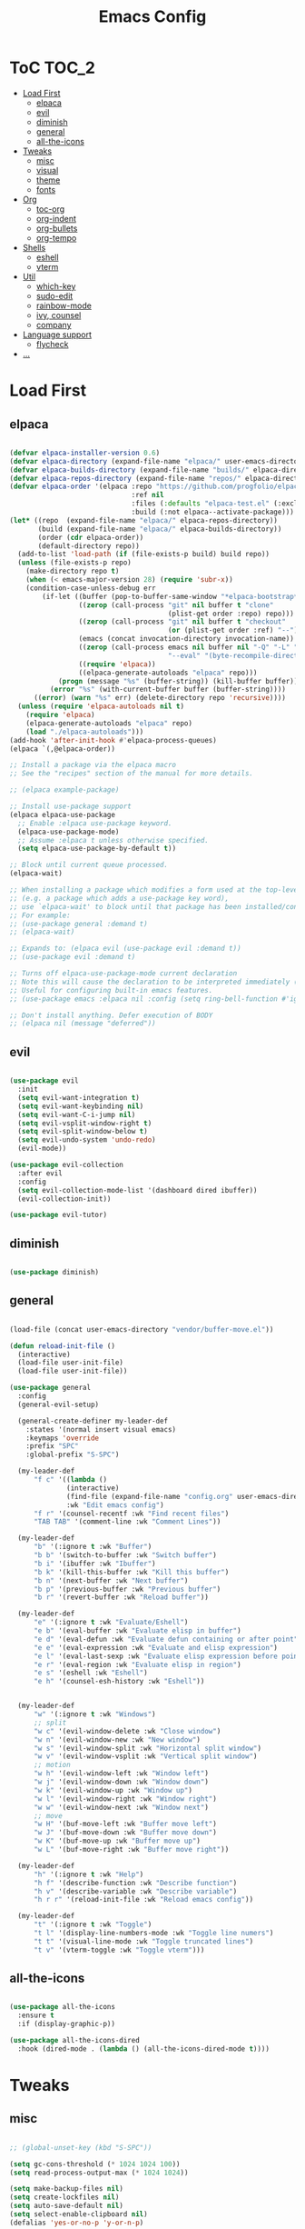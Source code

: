 #+TITLE: Emacs Config
#+STARTUP: showeverything

* ToC                                                                 :TOC_2:
- [[#load-first][Load First]]
  - [[#elpaca][elpaca]]
  - [[#evil][evil]]
  - [[#diminish][diminish]]
  - [[#general][general]]
  - [[#all-the-icons][all-the-icons]]
- [[#tweaks][Tweaks]]
  - [[#misc][misc]]
  - [[#visual][visual]]
  - [[#theme][theme]]
  - [[#fonts][fonts]]
- [[#org][Org]]
  - [[#toc-org][toc-org]]
  - [[#org-indent][org-indent]]
  - [[#org-bullets][org-bullets]]
  - [[#org-tempo][org-tempo]]
- [[#shells][Shells]]
  - [[#eshell][eshell]]
  - [[#vterm][vterm]]
- [[#util][Util]]
  - [[#which-key][which-key]]
  - [[#sudo-edit][sudo-edit]]
  - [[#rainbow-mode][rainbow-mode]]
  - [[#ivy-counsel][ivy, counsel]]
  - [[#company][company]]
- [[#language-support][Language support]]
  - [[#flycheck][flycheck]]
- [[#][...]]

* Load First
** elpaca
#+begin_src emacs-lisp

(defvar elpaca-installer-version 0.6)
(defvar elpaca-directory (expand-file-name "elpaca/" user-emacs-directory))
(defvar elpaca-builds-directory (expand-file-name "builds/" elpaca-directory))
(defvar elpaca-repos-directory (expand-file-name "repos/" elpaca-directory))
(defvar elpaca-order '(elpaca :repo "https://github.com/progfolio/elpaca.git"
                              :ref nil
                              :files (:defaults "elpaca-test.el" (:exclude "extensions"))
                              :build (:not elpaca--activate-package)))
(let* ((repo  (expand-file-name "elpaca/" elpaca-repos-directory))
       (build (expand-file-name "elpaca/" elpaca-builds-directory))
       (order (cdr elpaca-order))
       (default-directory repo))
  (add-to-list 'load-path (if (file-exists-p build) build repo))
  (unless (file-exists-p repo)
    (make-directory repo t)
    (when (< emacs-major-version 28) (require 'subr-x))
    (condition-case-unless-debug err
        (if-let ((buffer (pop-to-buffer-same-window "*elpaca-bootstrap*"))
                 ((zerop (call-process "git" nil buffer t "clone"
                                       (plist-get order :repo) repo)))
                 ((zerop (call-process "git" nil buffer t "checkout"
                                       (or (plist-get order :ref) "--"))))
                 (emacs (concat invocation-directory invocation-name))
                 ((zerop (call-process emacs nil buffer nil "-Q" "-L" "." "--batch"
                                       "--eval" "(byte-recompile-directory \".\" 0 'force)")))
                 ((require 'elpaca))
                 ((elpaca-generate-autoloads "elpaca" repo)))
            (progn (message "%s" (buffer-string)) (kill-buffer buffer))
          (error "%s" (with-current-buffer buffer (buffer-string))))
      ((error) (warn "%s" err) (delete-directory repo 'recursive))))
  (unless (require 'elpaca-autoloads nil t)
    (require 'elpaca)
    (elpaca-generate-autoloads "elpaca" repo)
    (load "./elpaca-autoloads")))
(add-hook 'after-init-hook #'elpaca-process-queues)
(elpaca `(,@elpaca-order))

;; Install a package via the elpaca macro
;; See the "recipes" section of the manual for more details.

;; (elpaca example-package)

;; Install use-package support
(elpaca elpaca-use-package
  ;; Enable :elpaca use-package keyword.
  (elpaca-use-package-mode)
  ;; Assume :elpaca t unless otherwise specified.
  (setq elpaca-use-package-by-default t))

;; Block until current queue processed.
(elpaca-wait)

;; When installing a package which modifies a form used at the top-level
;; (e.g. a package which adds a use-package key word),
;; use `elpaca-wait' to block until that package has been installed/configured.
;; For example:
;; (use-package general :demand t)
;; (elpaca-wait)

;; Expands to: (elpaca evil (use-package evil :demand t))
;; (use-package evil :demand t)

;; Turns off elpaca-use-package-mode current declaration
;; Note this will cause the declaration to be interpreted immediately (not deferred).
;; Useful for configuring built-in emacs features.
;; (use-package emacs :elpaca nil :config (setq ring-bell-function #'ignore))

;; Don't install anything. Defer execution of BODY
;; (elpaca nil (message "deferred"))

#+end_src

** evil
#+begin_src emacs-lisp

(use-package evil
  :init
  (setq evil-want-integration t)
  (setq evil-want-keybinding nil)
  (setq evil-want-C-i-jump nil)
  (setq evil-vsplit-window-right t)
  (setq evil-split-window-below t)
  (setq evil-undo-system 'undo-redo)
  (evil-mode))

(use-package evil-collection
  :after evil
  :config
  (setq evil-collection-mode-list '(dashboard dired ibuffer))
  (evil-collection-init))

(use-package evil-tutor)

#+end_src

** diminish
#+begin_src emacs-lisp

(use-package diminish)

#+end_src

** general
#+begin_src emacs-lisp

(load-file (concat user-emacs-directory "vendor/buffer-move.el"))

(defun reload-init-file ()
  (interactive)
  (load-file user-init-file)
  (load-file user-init-file))

(use-package general
  :config
  (general-evil-setup)

  (general-create-definer my-leader-def
    :states '(normal insert visual emacs)
    :keymaps 'override
    :prefix "SPC"
    :global-prefix "S-SPC")

  (my-leader-def
      "f c" '((lambda ()
              (interactive)
              (find-file (expand-file-name "config.org" user-emacs-directory)))
              :wk "Edit emacs config")
      "f r" '(counsel-recentf :wk "Find recent files")
      "TAB TAB" '(comment-line :wk "Comment Lines"))

  (my-leader-def
      "b" '(:ignore t :wk "Buffer")
      "b b" '(switch-to-buffer :wk "Switch buffer")
      "b i" '(ibuffer :wk "Ibuffer")
      "b k" '(kill-this-buffer :wk "Kill this buffer")
      "b n" '(next-buffer :wk "Next buffer")
      "b p" '(previous-buffer :wk "Previous buffer")
      "b r" '(revert-buffer :wk "Reload buffer"))

  (my-leader-def
      "e" '(:ignore t :wk "Evaluate/Eshell")
      "e b" '(eval-buffer :wk "Evaluate elisp in buffer")
      "e d" '(eval-defun :wk "Evaluate defun containing or after point")
      "e e" '(eval-expression :wk "Evaluate and elisp expression")
      "e l" '(eval-last-sexp :wk "Evaluate elisp expression before point")
      "e r" '(eval-region :wk "Evaluate elisp in region")
      "e s" '(eshell :wk "Eshell")
      "e h" '(counsel-esh-history :wk "Eshell"))


  (my-leader-def
      "w" '(:ignore t :wk "Windows")
      ;; split
      "w c" '(evil-window-delete :wk "Close window")
      "w n" '(evil-window-new :wk "New window")
      "w s" '(evil-window-split :wk "Horizontal split window")
      "w v" '(evil-window-vsplit :wk "Vertical split window")
      ;; motion
      "w h" '(evil-window-left :wk "Window left")
      "w j" '(evil-window-down :wk "Window down")
      "w k" '(evil-window-up :wk "Window up")
      "w l" '(evil-window-right :wk "Window right")
      "w w" '(evil-window-next :wk "Window next")
      ;; move
      "w H" '(buf-move-left :wk "Buffer move left")
      "w J" '(buf-move-down :wk "Buffer move down")
      "w K" '(buf-move-up :wk "Buffer move up")
      "w L" '(buf-move-right :wk "Buffer move right"))

  (my-leader-def
      "h" '(:ignore t :wk "Help")
      "h f" '(describe-function :wk "Describe function")
      "h v" '(describe-variable :wk "Describe variable")
      "h r r" '(reload-init-file :wk "Reload emacs config"))

  (my-leader-def
      "t" '(:ignore t :wk "Toggle")
      "t l" '(display-line-numbers-mode :wk "Toggle line numers")
      "t t" '(visual-line-mode :wk "Toggle truncated lines")
      "t v" '(vterm-toggle :wk "Toggle vterm")))

#+end_src

** all-the-icons
#+begin_src emacs-lisp

(use-package all-the-icons
  :ensure t
  :if (display-graphic-p))

(use-package all-the-icons-dired
  :hook (dired-mode . (lambda () (all-the-icons-dired-mode t))))

#+end_src

* Tweaks
** misc
#+begin_src emacs-lisp

;; (global-unset-key (kbd "S-SPC"))

(setq gc-cons-threshold (* 1024 1024 100))
(setq read-process-output-max (* 1024 1024))

(setq make-backup-files nil)
(setq create-lockfiles nil)
(setq auto-save-default nil)
(setq select-enable-clipboard nil)
(defalias 'yes-or-no-p 'y-or-n-p)

(setq inhibit-startup-message t)
(setq visual-bell t)

(electric-indent-mode -1)
(setq org-edit-src-content-indentation 0)

#+end_src

** visual
#+begin_src emacs-lisp

(menu-bar-mode -1)
(tool-bar-mode -1)
(scroll-bar-mode -1)

(column-number-mode)
(global-display-line-numbers-mode t)
(dolist (mode '(org-mode-hook
		term-mode-hook
          vterm-mode-hook
          shell-mode-hook
          eshell-mode-hook))
(add-hook mode (lambda () (display-line-numbers-mode -1))))

(global-set-key (kbd "C-=") 'text-scale-increase)
(global-set-key (kbd "C--") 'text-scale-decrease)

#+end_src

** theme
#+begin_src emacs-lisp

(load-theme 'misterioso t)

#+end_src

** fonts
#+begin_src emacs-lisp

(set-face-attribute 'default nil
  :font "Hack"
  :height 90
  :weight 'medium)
(set-face-attribute 'variable-pitch nil
  :font "Ubuntu"
  :height 100
  :weight 'medium)
(set-face-attribute 'fixed-pitch nil
  :font "Hack"
  :height 90
  :weight 'medium)
;; Makes commented text and keywords italics.
;; This is working in emacsclient but not emacs.
;; Your font must have an italic face available.
(set-face-attribute 'font-lock-comment-face nil
  :slant 'italic)
(set-face-attribute 'font-lock-keyword-face nil
  :slant 'italic)

;; This sets the default font on all graphical frames created after restarting Emacs.
;; Does the same thing as 'set-face-attribute default' above, but emacsclient fonts
;; are not right unless I also add this method of setting the default font.
(add-to-list 'default-frame-alist '(font . "Hack-9"))

(set-fontset-font "fontset-default" 'hangul '("D2Coding" . "unicode-bmp"))

(setq-default line-spacing 0.12)

#+end_src

* Org
** toc-org
#+begin_src emacs-lisp

(use-package toc-org
  :commands toc-org-enable
  :init (add-hook 'org-mode-hook 'toc-org-enable))

#+end_src

** org-indent
#+begin_src emacs-lisp

(add-hook 'org-mode-hook 'org-indent-mode)

#+end_src

** org-bullets
#+begin_src emacs-lisp

(use-package org-bullets
  :hook 
  (org-mode . org-bullets-mode))

#+end_src

** org-tempo
#+begin_src emacs-lisp

;; <a <c <C <e <E <h <l <q <s <v
(require 'org-tempo)

#+end_src


* Shells

** eshell
#+begin_src emacs-lisp

(use-package eshell-syntax-highlighting
  :after esh-mode
  :config
  (eshell-syntax-highlighting-global-mode +1))

(setq eshell-rc-script (concat user-emacs-directory "eshell/profile")
      eshell-aliases-file (concat user-emacs-directory "eshell/aliases")
      eshell-history-size 5000
      eshell-buffer-maximum-lines 5000
      eshell-hist-ignoredups t
      eshell-scroll-to-bottom-on-input t
      eshell-destroy-buffer-when-process-dies t
      eshell-visual-commands '("bash" "fish" "htop" "ssh" "top" "zsh"))

#+end_src

** vterm
#+begin_src emacs-lisp

(use-package vterm
  :config
  (setq shell-file-name "/bin/bash"
        vterm-max-scrollback 5000))

(use-package vterm-toggle
  :after vterm
  :config
  (setq vterm-toggle-fullscreen-p nil)
  ;(setq vterm-toggle-scope 'project)
  (add-to-list
   'display-buffer-alist
   '((lambda (buffer-or-name _)
       (let ((buffer (get-buffer buffer-or-name)))
         (with-current-buffer buffer
           (or (equal major-mode 'vterm-mode)
               (string-prefix-p vterm-buffer-name (buffer-name buffer))))))
                 (display-buffer-reuse-window display-buffer-at-bottom)
                 (reusable-frames . visible)
                 (window-height . 0.3))))

#+end_src


* Util

** which-key
#+begin_src emacs-lisp

(use-package which-key
  :init (which-key-mode 1)
  :diminish
  :config
  (setq wich-key-side-window-location 'bottom
        which-key-sort-order #'which-key-key-order-alpha
        which-key-sort-uppercase-first nil
        which-key-add-column-padding 1
        which-key-max-display-columns nil
        which-key-min-display-lines 6
        which-key-side-window-slot -10
        which-key-side-window-max-height 0.25
        which-key-idle-delay 0.8
        which-key-max-description-length 50
        which-key-allow-imprecise-window-fit nil
        which-key-separator " → " ))

#+end_src

** sudo-edit
#+begin_src emacs-lisp

(use-package sudo-edit
  :config
    (my-leader-def
    "f u" '(sudo-edit-find-file :wk "Sudo find file")
    "f U" '(sudo-edit :wk "Sudo edit file")))

#+end_src

** rainbow-mode
#+begin_src emacs-lisp

(use-package rainbow-mode
  :diminish
  :hook
  ((org-mode prog-mode) . rainbow-mode))

#+end_src

** ivy, counsel
#+begin_src emacs-lisp

(use-package counsel
  :after ivy
  :diminish
  :config (counsel-mode))

(use-package ivy
  :bind
  (("C-c C-r" . ivy-resume)
   ("C-x B" . ivy-switch-buffer-other-window))
  :custom
  (setq ivy-use-virtual-buffers t)
  (setq ivy-count-format ("(%d/%d) "))
  (setq enable-recursive-minibuffers t)
  :diminish
  :config
  (ivy-mode))

(use-package all-the-icons-ivy-rich
  :ensure t
  :init (all-the-icons-ivy-rich-mode 1))

(use-package ivy-rich
  :after ivy
  :ensure t
  :init (ivy-rich-mode 1)
  :custom
  (ivy-virtual-abbreviate 'full)
  (ivy-rich-switch-buffer-align-virtual-buffer t)
  (ivy-rich-path-style 'abbrev))

#+end_src

** company
#+begin_src emacs-lisp

(use-package company
  :defer 2
  :diminish
  :custom
  (company-begin-commands '(self-insert-command))
  (company-idle-delay .1)
  (company-minimum-prefix-length 2)
  (company-show-numbers t)
  (company-tooltip-align-annotations 't)
  (global-company-mode t))

(use-package company-box
  :after company
  :diminish
  :hook (company-mode . company-box-mode))

#+end_src


* Language support

** flycheck
#+begin_src emacs-lisp

(use-package flycheck
  :ensure t
  :defer t
  :diminish
  :init (global-flycheck-mode))

#+end_src

* ...
#+begin_src emacs-lisp

#+end_src
